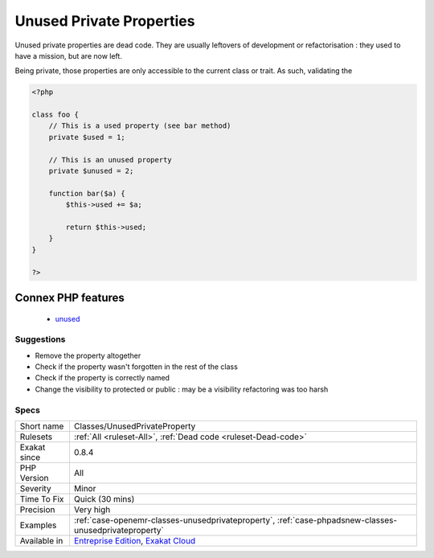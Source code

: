 .. _classes-unusedprivateproperty:

.. _unused-private-properties:

Unused Private Properties
+++++++++++++++++++++++++

.. meta\:\:
	:description:
		Unused Private Properties: Unused static properties should be removed.
	:twitter:card: summary_large_image
	:twitter:site: @exakat
	:twitter:title: Unused Private Properties
	:twitter:description: Unused Private Properties: Unused static properties should be removed
	:twitter:creator: @exakat
	:twitter:image:src: https://www.exakat.io/wp-content/uploads/2020/06/logo-exakat.png
	:og:image: https://www.exakat.io/wp-content/uploads/2020/06/logo-exakat.png
	:og:title: Unused Private Properties
	:og:type: article
	:og:description: Unused static properties should be removed
	:og:url: https://php-tips.readthedocs.io/en/latest/tips/Classes/UnusedPrivateProperty.html
	:og:locale: en
  Unused `static <https://www.php.net/manual/en/language.oop5.static.php>`_ properties should be removed. 

Unused private properties are dead code. They are usually leftovers of development or refactorisation : they used to have a mission, but are now left. 

Being private, those properties are only accessible to the current class or trait. As such, validating the

.. code-block:: php
   
   <?php
   
   class foo {
       // This is a used property (see bar method)
       private $used = 1;
   
       // This is an unused property
       private $unused = 2;
       
       function bar($a) {
           $this->used += $a;
           
           return $this->used;
       }
   }
   
   ?>
Connex PHP features
-------------------

  + `unused <https://php-dictionary.readthedocs.io/en/latest/dictionary/unused.ini.html>`_


Suggestions
___________

* Remove the property altogether
* Check if the property wasn't forgotten in the rest of the class
* Check if the property is correctly named
* Change the visibility to protected or public : may be a visibility refactoring was too harsh




Specs
_____

+--------------+-------------------------------------------------------------------------------------------------------------------------+
| Short name   | Classes/UnusedPrivateProperty                                                                                           |
+--------------+-------------------------------------------------------------------------------------------------------------------------+
| Rulesets     | :ref:`All <ruleset-All>`, :ref:`Dead code <ruleset-Dead-code>`                                                          |
+--------------+-------------------------------------------------------------------------------------------------------------------------+
| Exakat since | 0.8.4                                                                                                                   |
+--------------+-------------------------------------------------------------------------------------------------------------------------+
| PHP Version  | All                                                                                                                     |
+--------------+-------------------------------------------------------------------------------------------------------------------------+
| Severity     | Minor                                                                                                                   |
+--------------+-------------------------------------------------------------------------------------------------------------------------+
| Time To Fix  | Quick (30 mins)                                                                                                         |
+--------------+-------------------------------------------------------------------------------------------------------------------------+
| Precision    | Very high                                                                                                               |
+--------------+-------------------------------------------------------------------------------------------------------------------------+
| Examples     | :ref:`case-openemr-classes-unusedprivateproperty`, :ref:`case-phpadsnew-classes-unusedprivateproperty`                  |
+--------------+-------------------------------------------------------------------------------------------------------------------------+
| Available in | `Entreprise Edition <https://www.exakat.io/entreprise-edition>`_, `Exakat Cloud <https://www.exakat.io/exakat-cloud/>`_ |
+--------------+-------------------------------------------------------------------------------------------------------------------------+



